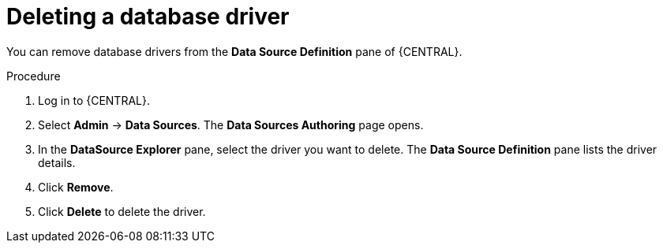 [id='managing-business-central-deleting-database-driver-proc']

= Deleting a database driver

You can remove database drivers from the *Data Source Definition* pane of {CENTRAL}.

.Procedure
. Log in to {CENTRAL}.
. Select *Admin* -> *Data Sources*. The *Data Sources Authoring* page opens.
. In the *DataSource Explorer* pane, select the driver you want to delete. The *Data Source Definition* pane lists the driver details.
. Click *Remove*.
. Click *Delete* to delete the driver.
